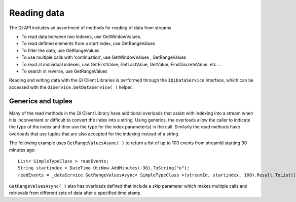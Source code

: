 Reading data
============

The QI API includes an assortment of methods for reading of data from streams.  

- To read data between two indexes, use GetWindowValues.
- To read defined elements from a start index, use GetRangeValues
- To filter the data, use GetRangeValues
- To use multiple calls with ‘continuation’, use GetWindowValues , GetRangeValues
- To read at individual indexes, use GetFirstValue, GetLastValue, GetValue, FindDiscreteValue, etc….
- To search in reverse, use GetRangeValues

Reading and writing data with the Qi Client Libraries is performed through the ``IQiDataService`` interface, which can be accessed with the ``QiService.GetDataService( )`` helper.

Generics and tuples
------------

Many of the read methods in the Qi Client Library have additional
overloads that assist with indexing into a stream when it is
inconvenient or difficult to convert the index into a string. Using
generics, the overloads allow the caller to indicate the type of the
index and then use the type for the index parameter(s) in the call.
Similarly the read methods have overloads that use tuples that are also
accepted for the indexing instead of a string.

The following example uses ``GetRangeValuesAsync( )`` to return a list of up to 100 events
from streamId starting 30 minutes ago:

::

    List< SimpleTypeClass > readEvents;
    String startindex = DateTime.UtcNow.AddMinutes(-30).ToString("o");
    readEvents = _dataService.GetRangeValuesAsync< SimpleTypeClass >(streamId, startindex, 100).Result.ToList();

``GetRangeValuesAsync( )`` also has overloads defined that include a *skip* parameter
which makes multiple calls and retrievals from different sets of data after a
specified time stamp.
